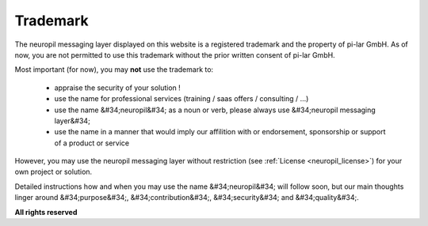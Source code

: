 Trademark
*********

The neuropil messaging layer displayed on this website is a registered trademark and the property of pi-lar GmbH.
As of now, you are not permitted to use this trademark without the prior written consent of pi-lar GmbH.

Most important (for now), you may **not** use the trademark to:

  - appraise the security of your solution !
  - use the name for professional services (training / saas offers / consulting / ...)
  - use the name &#34;neuropil&#34; as a noun or verb, please always use &#34;neuropil messaging layer&#34;
  - use the name in a manner that would imply our affilition with or endorsement, 
    sponsorship or support of a product or service

However, you may use the neuropil messaging layer without restriction (see :ref:`License <neuropil_license>`) for
your own project or solution.
  
Detailed instructions how and when you may use the name &#34;neuropil&#34; will follow soon,
but our main thoughts linger around &#34;purpose&#34;, &#34;contribution&#34;, &#34;security&#34; 
and &#34;quality&#34;.

**All rights reserved**
 